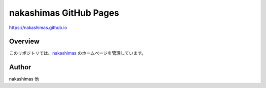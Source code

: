 
===========================================
nakashimas GitHub Pages
===========================================

https://nakashimas.github.io

Overview
----------------

このリポジトリでは、nakashimas_ のホームページを管理しています。

.. _nakashimas : https://github.com/nakashimas

Author
----------------

nakashimas 他